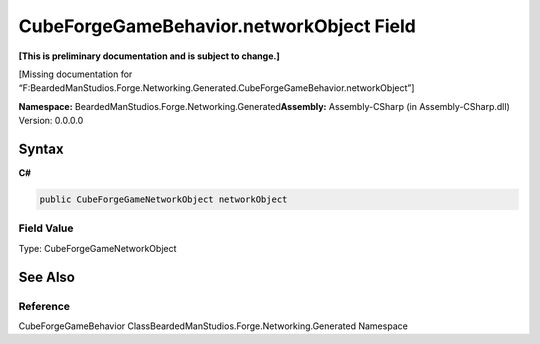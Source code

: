 CubeForgeGameBehavior.networkObject Field
=========================================

**[This is preliminary documentation and is subject to change.]**

[Missing documentation for
“F:BeardedManStudios.Forge.Networking.Generated.CubeForgeGameBehavior.networkObject”]

**Namespace:** BeardedManStudios.Forge.Networking.Generated\ **Assembly:** Assembly-CSharp
(in Assembly-CSharp.dll) Version: 0.0.0.0

Syntax
------

**C#**\ 

.. code:: c#

   public CubeForgeGameNetworkObject networkObject

Field Value
~~~~~~~~~~~

Type: CubeForgeGameNetworkObject

See Also
--------

Reference
~~~~~~~~~

CubeForgeGameBehavior ClassBeardedManStudios.Forge.Networking.Generated
Namespace
